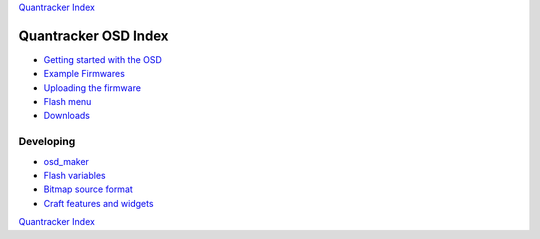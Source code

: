 `Quantracker Index`_

=====================
Quantracker OSD Index
=====================

* `Getting started with the OSD`_
* `Example Firmwares`_
* `Uploading the firmware`_
* `Flash menu`_
* `Downloads`_

----------------
Developing
----------------

* `osd_maker`_
* `Flash variables`_
* `Bitmap source format`_
* `Craft features and widgets`_

.. _`Example Firmwares`: example_firmwares.html
.. _`Getting started with the OSD`: ../osd_getting_started.html
.. _`Craft features and widgets`: craft_features_widgets.html
.. _`Bitmap source format`: software_devel/bitmap_format.html 
.. _`Flash Variables`: software_devel/flash_variables.html 
.. _`Flash Menu`: flash_menu.html
.. _`osd_maker`: osd_maker/index.html
.. _`Quantracker Index`: ../index.html
.. _`Uploading the firmware`: ../firmware_upload.html 
.. _`Testing and troubleshooting`: ../trouble_shooting.html
.. _`Downloads`: downloads.html

`Quantracker Index`_




   





